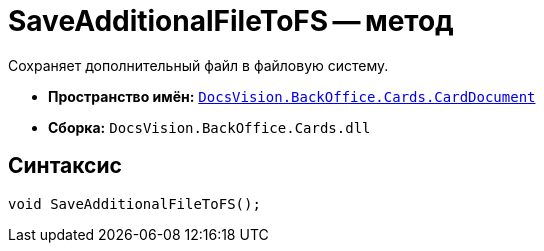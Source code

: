 = SaveAdditionalFileToFS -- метод

Сохраняет дополнительный файл в файловую систему.

* *Пространство имён:* `xref:api/DocsVision/BackOffice/Cards/CardDocument/CardDocument_NS.adoc[DocsVision.BackOffice.Cards.CardDocument]`
* *Сборка:* `DocsVision.BackOffice.Cards.dll`

== Синтаксис

[source,csharp]
----
void SaveAdditionalFileToFS();
----
